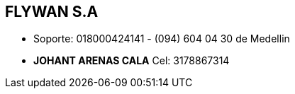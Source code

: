 [[empresas-flywan]]

////
a=&#225; e=&#233; i=&#237; o=&#243; u=&#250;

A=&#193; E=&#201; I=&#205; O=&#211; U=&#218;

n=&#241; N=&#209;
////

==  FLYWAN S.A

* Soporte: 018000424141 - (094) 604 04 30 de Medellin

* *JOHANT ARENAS CALA* Cel: 3178867314


